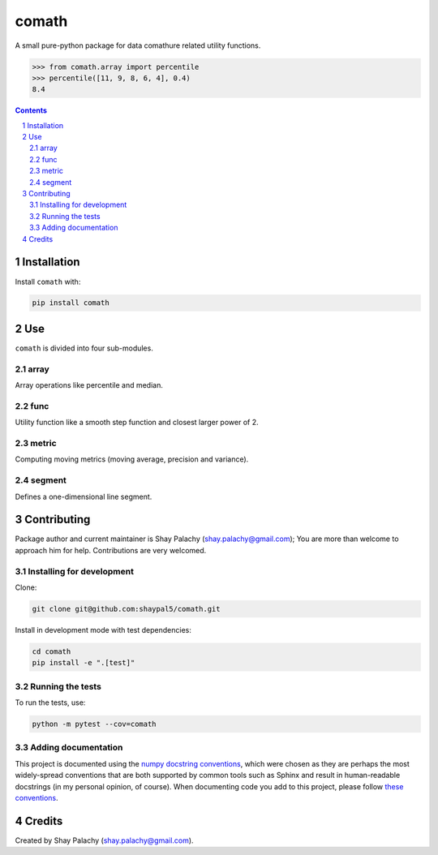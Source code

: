 comath
#########
|PyPI-Status| |PyPI-Versions| |Build-Status| |Codecov| |LICENCE|

A small pure-python package for data comathure related utility functions.

.. code-block:: python

  >>> from comath.array import percentile
  >>> percentile([11, 9, 8, 6, 4], 0.4)
  8.4

.. contents::

.. section-numbering::


Installation
============

Install ``comath`` with:

.. code-block:: bash

  pip install comath


Use
===

``comath`` is divided into four sub-modules.

array
----

Array operations like percentile and median.


func
----

Utility function like a smooth step function and closest larger power of 2.


metric
------

Computing moving metrics (moving average, precision and variance).


segment
----------

Defines a one-dimensional line segment.


Contributing
============

Package author and current maintainer is Shay Palachy (shay.palachy@gmail.com); You are more than welcome to approach him for help. Contributions are very welcomed.

Installing for development
--------------------------

Clone:

.. code-block:: bash

  git clone git@github.com:shaypal5/comath.git


Install in development mode with test dependencies:

.. code-block:: bash

  cd comath
  pip install -e ".[test]"


Running the tests
-----------------

To run the tests, use:

.. code-block:: bash

  python -m pytest --cov=comath


Adding documentation
--------------------

This project is documented using the `numpy docstring conventions`_, which were chosen as they are perhaps the most widely-spread conventions that are both supported by common tools such as Sphinx and result in human-readable docstrings (in my personal opinion, of course). When documenting code you add to this project, please follow `these conventions`_.

.. _`numpy docstring conventions`: https://github.com/numpy/numpy/blob/master/doc/HOWTO_DOCUMENT.rst.txt
.. _`these conventions`: https://github.com/numpy/numpy/blob/master/doc/HOWTO_DOCUMENT.rst.txt


Credits
=======
Created by Shay Palachy  (shay.palachy@gmail.com).

.. |PyPI-Status| image:: https://img.shields.io/pypi/v/comath.svg
  :target: https://pypi.python.org/pypi/comath

.. |PyPI-Versions| image:: https://img.shields.io/pypi/pyversions/comath.svg
   :target: https://pypi.python.org/pypi/comath

.. |Build-Status| image:: https://travis-ci.org/shaypal5/comath.svg?branch=master
  :target: https://travis-ci.org/shaypal5/comath

.. |LICENCE| image:: https://img.shields.io/pypi/l/comath.svg
  :target: https://pypi.python.org/pypi/comath

.. |Codecov| image:: https://codecov.io/github/shaypal5/comath/coverage.svg?branch=master
   :target: https://codecov.io/github/shaypal5/comath?branch=master
